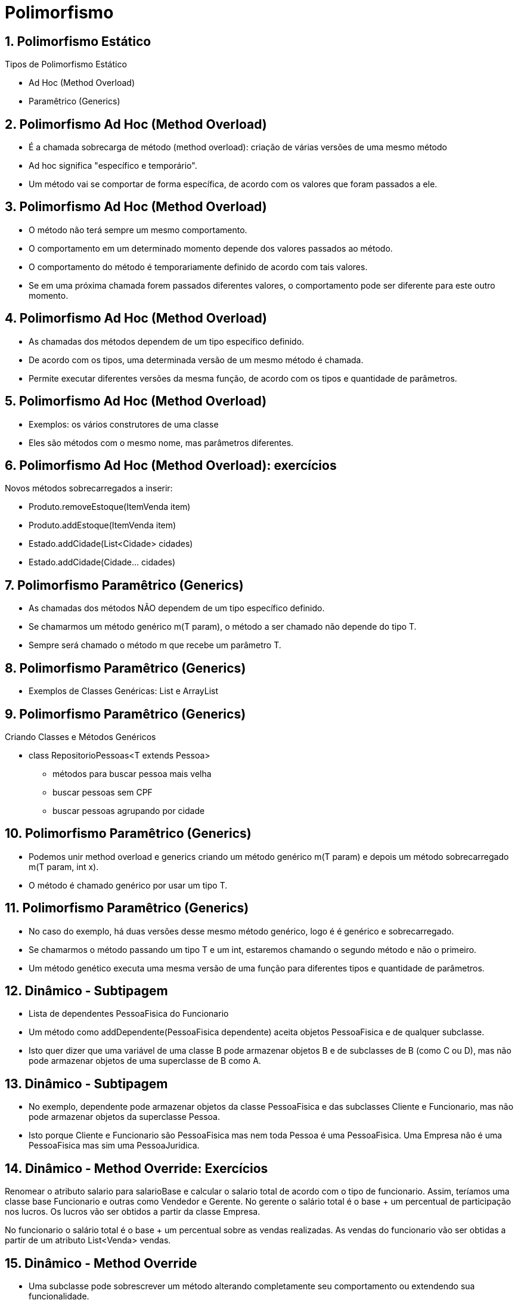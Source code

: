 = Polimorfismo
:revealjsdir: https://cdnjs.cloudflare.com/ajax/libs/reveal.js/3.3.0
:revealjs_slideNumber: true
:source-highlighter: highlightjs
:icons: font
:imagesdir: images
:allow-uri-read:
:safe: unsafe
:numbered:
:listing-caption: Listing

ifdef::env-github[]
:outfilesuffix: .adoc
:caution-caption: :fire:
:important-caption: :exclamation:
:note-caption: :paperclip:
:tip-caption: :bulb:
:warning-caption: :warning:
endif::[]

== Polimorfismo Estático

Tipos de Polimorfismo Estático 

- Ad Hoc (Method Overload)
- Paramêtrico (Generics)

== Polimorfismo Ad Hoc (Method Overload)

- É a chamada sobrecarga de método (method overload): criação de várias versões de uma mesmo método
- Ad hoc significa "específico e temporário". 
- Um método vai se comportar de forma específica, de acordo com os valores que foram passados a ele. 

== Polimorfismo Ad Hoc (Method Overload)

- O método não terá sempre um mesmo comportamento. 
- O comportamento em um determinado momento depende dos valores passados ao método. 
- O comportamento do método é temporariamente definido de acordo com tais valores. 
- Se em uma próxima chamada forem passados diferentes valores, o comportamento pode ser diferente para este outro momento. 

== Polimorfismo Ad Hoc (Method Overload)

- As chamadas dos métodos dependem de um tipo específico definido. 
- De acordo com os tipos, uma determinada versão de um mesmo método é chamada. 
- Permite executar diferentes versões da mesma função, de acordo com os tipos e quantidade de parâmetros.

== Polimorfismo Ad Hoc (Method Overload)
- Exemplos: os vários construtores de uma classe 
- Eles são métodos com o mesmo nome, mas parâmetros diferentes.

== Polimorfismo Ad Hoc (Method Overload): exercícios

Novos métodos sobrecarregados a inserir:

- Produto.removeEstoque(ItemVenda item)
- Produto.addEstoque(ItemVenda item)
- Estado.addCidade(List<Cidade> cidades)
- Estado.addCidade(Cidade... cidades) 

== Polimorfismo Paramêtrico (Generics)
- As chamadas dos métodos NÃO dependem de um tipo específico definido. 
- Se chamarmos um método genérico m(T param), o método a ser chamado não depende do tipo T.
- Sempre será chamado o método m que recebe um parâmetro T. 

== Polimorfismo Paramêtrico (Generics)

- Exemplos de Classes Genéricas: List e ArrayList

== Polimorfismo Paramêtrico (Generics)

Criando Classes e Métodos Genéricos

- class RepositorioPessoas<T extends Pessoa>
    * métodos para buscar pessoa mais velha
    * buscar pessoas sem CPF
    * buscar pessoas agrupando por cidade

// - Métodos Genéricos (sem uma classe genérica)

== Polimorfismo Paramêtrico (Generics)

- Podemos unir method overload e generics criando um método genérico m(T param) e depois um método sobrecarregado m(T param, int x). 
- O método é chamado genérico por usar um tipo T. 

== Polimorfismo Paramêtrico (Generics)

- No caso do exemplo, há duas versões desse mesmo método genérico, logo é é genérico e sobrecarregado. 
- Se chamarmos o método passando um tipo T e um int, estaremos chamando o segundo método e não o primeiro. 
- Um método genético executa uma mesma versão de uma função para diferentes tipos e quantidade de parâmetros.

// === Sobrecarga de operadores 
// Java não suporta, linguagens como Lua e C++ suportam

== Dinâmico - Subtipagem
- Lista de dependentes PessoaFisica do Funcionario
- Um método como addDependente(PessoaFisica dependente) aceita objetos PessoaFisica e de qualquer subclasse.
- Isto quer dizer que uma variável de uma classe B pode armazenar objetos B e de subclasses de B (como C ou D),
mas não pode armazenar objetos de uma superclasse de B como A.

== Dinâmico - Subtipagem

- No exemplo, dependente pode armazenar objetos da classe PessoaFisica e das subclasses Cliente e Funcionario,
mas não pode armazenar objetos da superclasse Pessoa. 
- Isto porque Cliente e Funcionario são PessoaFisica
mas nem toda Pessoa é uma PessoaFisica. Uma Empresa não é uma PessoaFisica mas sim uma PessoaJuridica.

== Dinâmico - Method Override: Exercícios

Renomear o atributo salario para salarioBase e calcular o salario total de acordo com o tipo
de funcionario. Assim, teríamos uma classe base Funcionario e outras como Vendedor e Gerente.
No gerente o salário total é o base + um percentual de participação nos lucros. Os lucros vão 
ser obtidos a partir da classe Empresa.

No funcionario o salário total é o base + um percentual sobre as vendas realizadas.
As vendas do funcionario vão ser obtidas a partir de um atributo List<Venda> vendas.

== Dinâmico - Method Override

- Uma subclasse pode sobrescrever um método alterando completamente seu comportamento
ou extendendo sua funcionalidade.
- Porque usar @Override
- No caso de construtores, não há como modificar completamente eles em subclasses.

== Diferenças entre subtipagem e polimorfismo estático

O que muda ao declarar um método m(SuperClass param) e m(T param): Usando T ou SuperClass, podemos passar como parâmetro qualquer objeto da classe indicada por T ou SuperClass ou qualquer objeto de uma subclasse desses tipos. Usando T, ao acessar param, teremos acesso à todos os métodos que temos permissão para acessar, que tenham sido declarados diretamente no tipo T ou em alguma de suas superclasses.

== Diferenças entre subtipagem e polimorfismo estático

Usando SuperClass, mesmo que seja passado um objeto de uma subclasse, não teremos como acessar diretamente qualquer método disponível na subclasse a qual o parâmetro representa. Adicionalmente, se o tipo T foi definido no nível da classe não no método, isto garante que para uma determinada instância do objeto onde o método m foi declarado, toda vez que chamarmos o método m naquela instância, precisaremos passar um objeto T do mesmo tipo. 


== Diferenças entre subtipagem e polimorfismo estático

No caso do uso da SuperClass, para uma instância ownerOfM, podemos uma hora passar um objeto de uma subclasse A e depois passar um objeto de uma subclasse B, por exemplo: ownerOfM.m(a1) e depois ownerOfM.m(b1). 

== Diferenças entre subtipagem e polimorfismo estático

No caso de uso de T, para uma instância ownerOfM, podemos apenas passar objetos do tipo T específico definido ao criar onwerOfM. Assim, se para ownerOfM o tipo T foi definido como da classe A, só podemos chamar m com instância de A, como: ownerOfM.m(a1) e ownerOfM.m(a2). Se SuperClass fosse usado para uma lista, permitiria que a lista tivesse elementos de qualquer subclasse de SuperClass, o que pode não ser o desejado. 

== Diferenças entre subtipagem e polimorfismo estático

Uma lista onde SuperClass é Veiculo poderia contar objetos Avio, Carro, Barco, etc.
Mesmo que a lista fosse de Carro e quissessemos só um tipo de carro (carros normais, da classe Carro e não subclasses
de carro como CarroVoador), usando SuperClass não temo como restringir isso.
Se usarmos T e dissermos que tal tipo representa Carro, só podemos adicionar elementos Carro à lista
e não subclasses como CarroVoador ou CarroAnfibio.